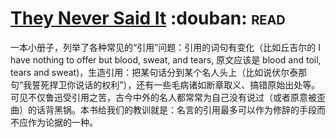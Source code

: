 * [[https://book.douban.com/subject/2668182/][They Never Said It]]    :douban::read:
一本小册子，列举了各种常见的“引用”问题：引用的词句有变化（比如丘吉尔的 I have nothing to offer but blood, sweat, and tears, 原文应该是 blood and toil, tears and sweat)，生造引用：把某句话分到某个名人头上（比如说伏尔泰那句“我誓死捍卫你说话的权利”），还有一些毛病诸如断章取义、搞错原始出处等。可见不仅鲁迅受引用之苦，古今中外的名人都常常为自己没有说过（或者原意被歪曲）的话背黑锅。本书给我们的教训就是：名言的引用最多可以作为修辞的手段而不应作为论据的一种。
